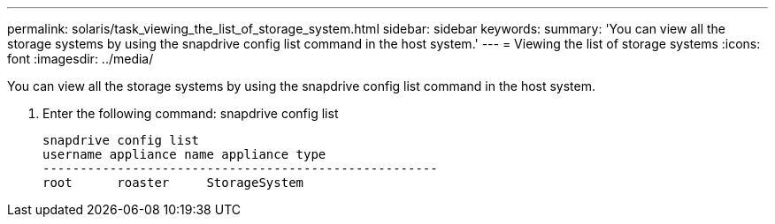 ---
permalink: solaris/task_viewing_the_list_of_storage_system.html
sidebar: sidebar
keywords: 
summary: 'You can view all the storage systems by using the snapdrive config list command in the host system.'
---
= Viewing the list of storage systems
:icons: font
:imagesdir: ../media/

[.lead]
You can view all the storage systems by using the snapdrive config list command in the host system.

. Enter the following command: snapdrive config list
+
----
snapdrive config list
username appliance name appliance type
-----------------------------------------------------
root      roaster     StorageSystem
----

